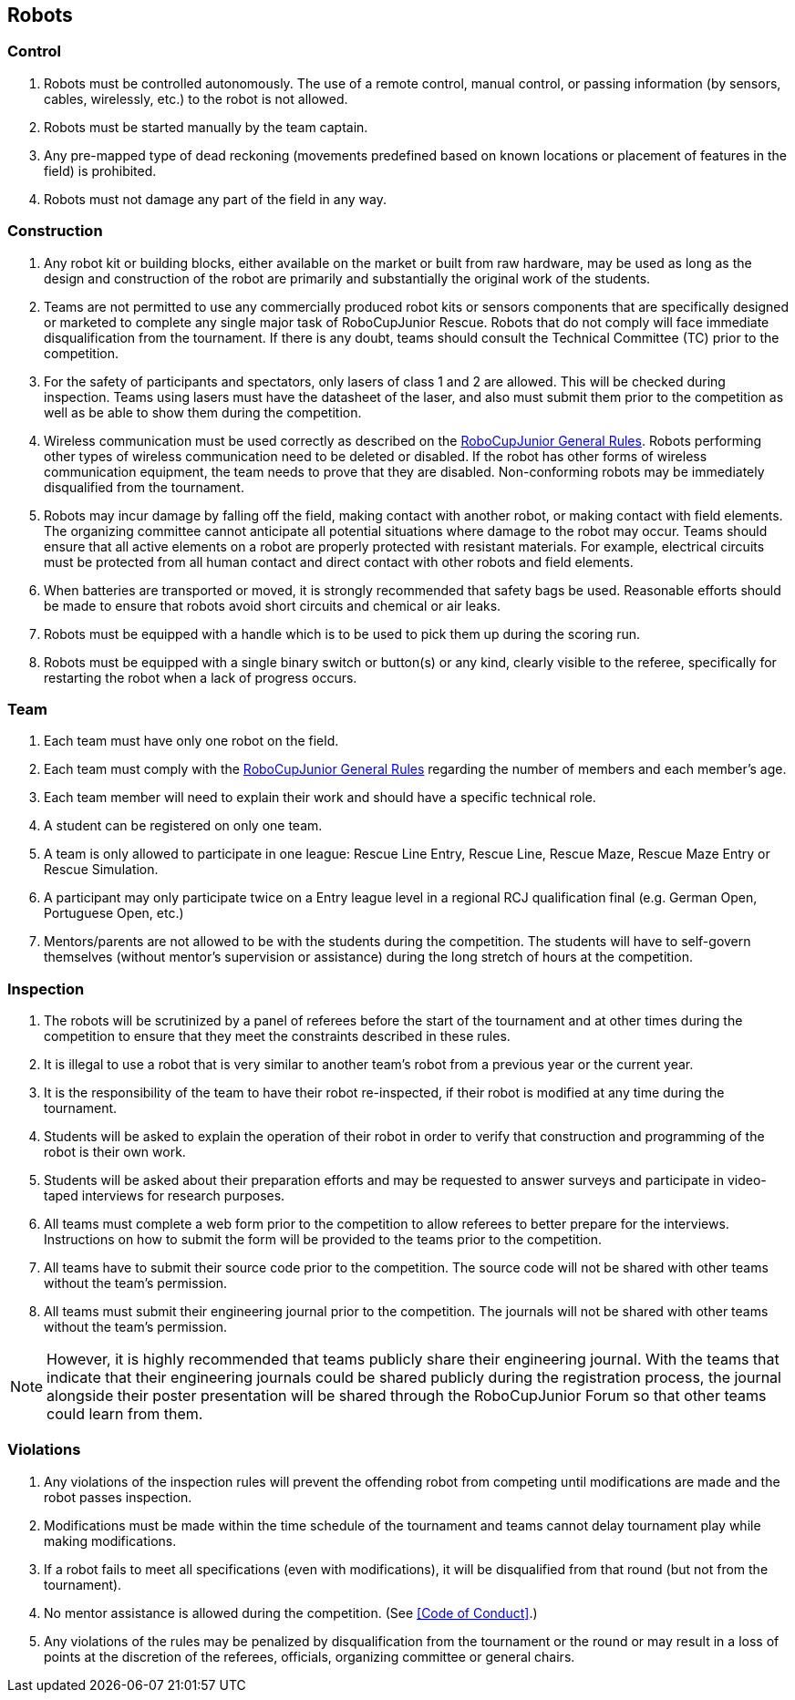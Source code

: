 == Robots

=== Control

. Robots must be controlled autonomously. The use of a remote control, manual control, or passing information (by sensors, cables, wirelessly, etc.) to the robot is not allowed.

. Robots must be started manually by the team captain.

. Any pre-mapped type of dead reckoning (movements predefined based on known locations or placement of features in the field) is prohibited.

. Robots must not damage any part of the field in any way.

=== Construction

. Any robot kit or building blocks, either available on the market or built from raw hardware, may be used as long as the design and construction of the robot are primarily and substantially the original work of the students.

. Teams are not permitted to use any commercially produced robot kits or sensors components that are specifically designed or marketed to complete any single major task of RoboCupJunior Rescue. Robots that do not comply will face immediate disqualification from the tournament.  If there is any doubt, teams should consult the Technical Committee (TC) prior to the competition.

. For the safety of participants and spectators, only lasers of class 1 and 2 are allowed. This will be
checked during inspection. Teams using lasers must have the datasheet of the laser, and also must
submit them prior to the competition as well as be able to show them during the competition.

. Wireless communication must be used correctly as described on the https://junior.robocup.org/robocupjunior-general-rules/[RoboCupJunior General Rules].
Robots performing other types of wireless communication need to be deleted or disabled. If the robot
has other forms of wireless communication equipment, the team needs to prove that they are
disabled. Non-conforming robots may be immediately disqualified from the tournament.

. Robots may incur damage by falling off the field, making contact with another robot, or making contact with field elements.  The organizing committee cannot anticipate all potential situations where damage to the robot may occur. Teams should ensure that all active elements on a robot are properly protected with resistant materials. For example, electrical circuits must be protected from all human contact and direct contact with other robots and field elements.

. When batteries are transported or moved, it is strongly recommended that safety bags be used. Reasonable efforts should be made to ensure that robots avoid short circuits and chemical or air leaks.

. Robots must be equipped with a handle which is to be used to pick them up during the scoring run.

. Robots must be equipped with a single binary switch or button(s) or any kind, clearly visible to
the referee, specifically for restarting the robot when a lack of progress occurs.

=== Team

. Each team must have only one robot on the field.

. Each team must comply with the https://junior.robocup.org/robocupjunior-general-rules/[RoboCupJunior General Rules] regarding the number of members and each member's age.

. Each team member will need to explain their work and should have a specific technical role.

. A student can be registered on only one team.

. A team is only allowed to participate in one league: Rescue Line Entry, Rescue Line, Rescue Maze, Rescue Maze Entry or Rescue Simulation.

. A participant may only participate twice on a Entry league level in a regional RCJ qualification
final (e.g. German Open, Portuguese Open, etc.)

. Mentors/parents are not allowed to be with the students during the competition. The students will have to self-govern themselves (without mentor's supervision or assistance) during the long stretch of hours at the competition.

=== Inspection

. The robots will be scrutinized by a panel of referees before the start of the tournament and at other times during the competition to ensure that they meet the constraints described in these rules.

. It is illegal to use a robot that is very similar to another team’s robot from a previous year or the current year.

. It is the responsibility of the team to have their robot re-inspected, if their robot is modified at any time during the tournament.

. Students will be asked to explain the operation of their robot in order to verify that construction and programming of the robot is their own work.

. Students will be asked about their preparation efforts and may be requested to answer surveys and participate in video-taped interviews for research purposes.

. All teams must complete a web form prior to the competition to allow referees to better prepare for the interviews.  Instructions on how to submit the form will be provided to the teams prior to the competition.

. All teams have to submit their source code prior to the competition. The source code will not be shared with other teams without the team’s permission.

. All teams must submit their engineering journal prior to the competition. The journals will not be shared with other teams without the team’s permission.

NOTE: However, it is highly recommended that teams publicly share their engineering journal. With the teams that indicate that their engineering journals could be shared publicly during the registration process, the journal alongside their poster presentation will be shared through the RoboCupJunior Forum so that other teams could learn from them.

=== Violations

. Any violations of the inspection rules will prevent the offending robot from competing until modifications are made and the robot passes inspection.

. Modifications must be made within the time schedule of the tournament and teams cannot delay tournament play while making modifications.

. If a robot fails to meet all specifications (even with modifications), it will be disqualified from that round (but not from the tournament).

. No mentor assistance is allowed during the competition. (See <<Code of Conduct>>.)

. Any violations of the rules may be penalized by disqualification from the tournament or the round or may result in a loss of points at the discretion of the referees, officials, organizing committee or general chairs.
